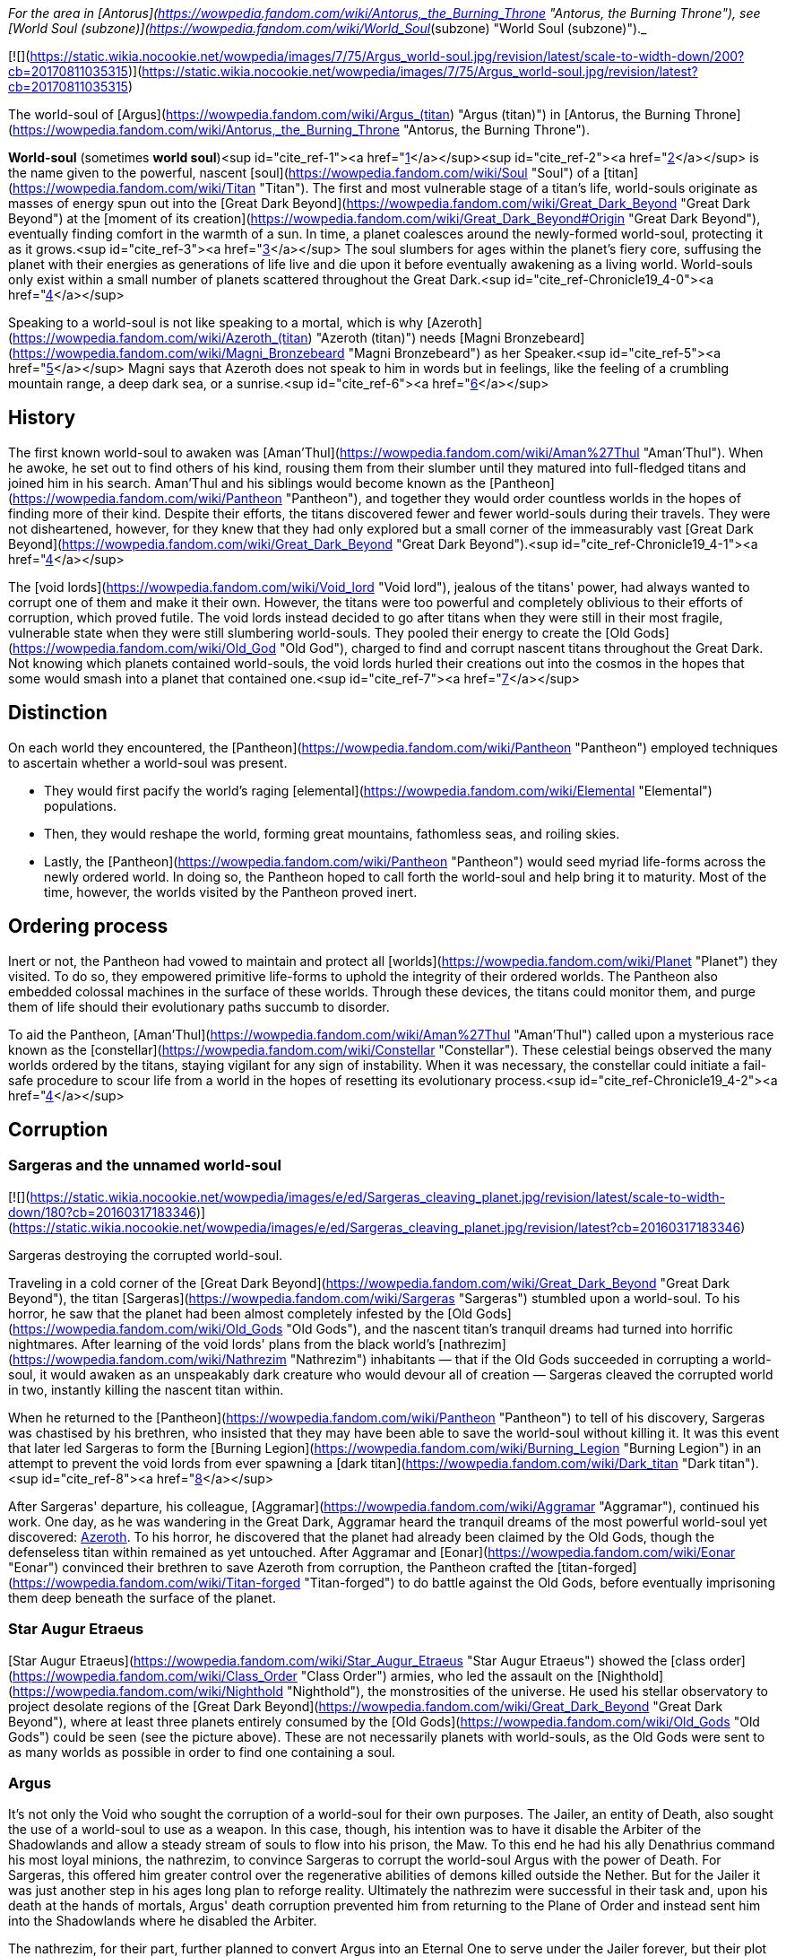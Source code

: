 _For the area in [Antorus](https://wowpedia.fandom.com/wiki/Antorus,_the_Burning_Throne "Antorus, the Burning Throne"), see [World Soul (subzone)](https://wowpedia.fandom.com/wiki/World_Soul_(subzone) "World Soul (subzone)")._

[![](https://static.wikia.nocookie.net/wowpedia/images/7/75/Argus_world-soul.jpg/revision/latest/scale-to-width-down/200?cb=20170811035315)](https://static.wikia.nocookie.net/wowpedia/images/7/75/Argus_world-soul.jpg/revision/latest?cb=20170811035315)

The world-soul of [Argus](https://wowpedia.fandom.com/wiki/Argus_(titan) "Argus (titan)") in [Antorus, the Burning Throne](https://wowpedia.fandom.com/wiki/Antorus,_the_Burning_Throne "Antorus, the Burning Throne").

**World-soul** (sometimes **world soul**)<sup id="cite_ref-1"><a href="https://wowpedia.fandom.com/wiki/World-soul#cite_note-1">[1]</a></sup><sup id="cite_ref-2"><a href="https://wowpedia.fandom.com/wiki/World-soul#cite_note-2">[2]</a></sup> is the name given to the powerful, nascent [soul](https://wowpedia.fandom.com/wiki/Soul "Soul") of a [titan](https://wowpedia.fandom.com/wiki/Titan "Titan"). The first and most vulnerable stage of a titan's life, world-souls originate as masses of energy spun out into the [Great Dark Beyond](https://wowpedia.fandom.com/wiki/Great_Dark_Beyond "Great Dark Beyond") at the [moment of its creation](https://wowpedia.fandom.com/wiki/Great_Dark_Beyond#Origin "Great Dark Beyond"), eventually finding comfort in the warmth of a sun. In time, a planet coalesces around the newly-formed world-soul, protecting it as it grows.<sup id="cite_ref-3"><a href="https://wowpedia.fandom.com/wiki/World-soul#cite_note-3">[3]</a></sup> The soul slumbers for ages within the planet's fiery core, suffusing the planet with their energies as generations of life live and die upon it before eventually awakening as a living world. World-souls only exist within a small number of planets scattered throughout the Great Dark.<sup id="cite_ref-Chronicle19_4-0"><a href="https://wowpedia.fandom.com/wiki/World-soul#cite_note-Chronicle19-4">[4]</a></sup>

Speaking to a world-soul is not like speaking to a mortal, which is why [Azeroth](https://wowpedia.fandom.com/wiki/Azeroth_(titan) "Azeroth (titan)") needs [Magni Bronzebeard](https://wowpedia.fandom.com/wiki/Magni_Bronzebeard "Magni Bronzebeard") as her Speaker.<sup id="cite_ref-5"><a href="https://wowpedia.fandom.com/wiki/World-soul#cite_note-5">[5]</a></sup> Magni says that Azeroth does not speak to him in words but in feelings, like the feeling of a crumbling mountain range, a deep dark sea, or a sunrise.<sup id="cite_ref-6"><a href="https://wowpedia.fandom.com/wiki/World-soul#cite_note-6">[6]</a></sup>

## History

The first known world-soul to awaken was [Aman'Thul](https://wowpedia.fandom.com/wiki/Aman%27Thul "Aman'Thul"). When he awoke, he set out to find others of his kind, rousing them from their slumber until they matured into full-fledged titans and joined him in his search. Aman'Thul and his siblings would become known as the [Pantheon](https://wowpedia.fandom.com/wiki/Pantheon "Pantheon"), and together they would order countless worlds in the hopes of finding more of their kind. Despite their efforts, the titans discovered fewer and fewer world-souls during their travels. They were not disheartened, however, for they knew that they had only explored but a small corner of the immeasurably vast [Great Dark Beyond](https://wowpedia.fandom.com/wiki/Great_Dark_Beyond "Great Dark Beyond").<sup id="cite_ref-Chronicle19_4-1"><a href="https://wowpedia.fandom.com/wiki/World-soul#cite_note-Chronicle19-4">[4]</a></sup>

The [void lords](https://wowpedia.fandom.com/wiki/Void_lord "Void lord"), jealous of the titans' power, had always wanted to corrupt one of them and make it their own. However, the titans were too powerful and completely oblivious to their efforts of corruption, which proved futile. The void lords instead decided to go after titans when they were still in their most fragile, vulnerable state when they were still slumbering world-souls. They pooled their energy to create the [Old Gods](https://wowpedia.fandom.com/wiki/Old_God "Old God"), charged to find and corrupt nascent titans throughout the Great Dark. Not knowing which planets contained world-souls, the void lords hurled their creations out into the cosmos in the hopes that some would smash into a planet that contained one.<sup id="cite_ref-7"><a href="https://wowpedia.fandom.com/wiki/World-soul#cite_note-7">[7]</a></sup>

## Distinction

On each world they encountered, the [Pantheon](https://wowpedia.fandom.com/wiki/Pantheon "Pantheon") employed techniques to ascertain whether a world-soul was present.

-   They would first pacify the world's raging [elemental](https://wowpedia.fandom.com/wiki/Elemental "Elemental") populations.
-   Then, they would reshape the world, forming great mountains, fathomless seas, and roiling skies.
-   Lastly, the [Pantheon](https://wowpedia.fandom.com/wiki/Pantheon "Pantheon") would seed myriad life-forms across the newly ordered world. In doing so, the Pantheon hoped to call forth the world-soul and help bring it to maturity. Most of the time, however, the worlds visited by the Pantheon proved inert.

## Ordering process

Inert or not, the Pantheon had vowed to maintain and protect all [worlds](https://wowpedia.fandom.com/wiki/Planet "Planet") they visited. To do so, they empowered primitive life-forms to uphold the integrity of their ordered worlds. The Pantheon also embedded colossal machines in the surface of these worlds. Through these devices, the titans could monitor them, and purge them of life should their evolutionary paths succumb to disorder.

To aid the Pantheon, [Aman'Thul](https://wowpedia.fandom.com/wiki/Aman%27Thul "Aman'Thul") called upon a mysterious race known as the [constellar](https://wowpedia.fandom.com/wiki/Constellar "Constellar"). These celestial beings observed the many worlds ordered by the titans, staying vigilant for any sign of instability. When it was necessary, the constellar could initiate a fail-safe procedure to scour life from a world in the hopes of resetting its evolutionary process.<sup id="cite_ref-Chronicle19_4-2"><a href="https://wowpedia.fandom.com/wiki/World-soul#cite_note-Chronicle19-4">[4]</a></sup>

## Corruption

### Sargeras and the unnamed world-soul

[![](https://static.wikia.nocookie.net/wowpedia/images/e/ed/Sargeras_cleaving_planet.jpg/revision/latest/scale-to-width-down/180?cb=20160317183346)](https://static.wikia.nocookie.net/wowpedia/images/e/ed/Sargeras_cleaving_planet.jpg/revision/latest?cb=20160317183346)

Sargeras destroying the corrupted world-soul.

Traveling in a cold corner of the [Great Dark Beyond](https://wowpedia.fandom.com/wiki/Great_Dark_Beyond "Great Dark Beyond"), the titan [Sargeras](https://wowpedia.fandom.com/wiki/Sargeras "Sargeras") stumbled upon a world-soul. To his horror, he saw that the planet had been almost completely infested by the [Old Gods](https://wowpedia.fandom.com/wiki/Old_Gods "Old Gods"), and the nascent titan's tranquil dreams had turned into horrific nightmares. After learning of the void lords' plans from the black world's [nathrezim](https://wowpedia.fandom.com/wiki/Nathrezim "Nathrezim") inhabitants — that if the Old Gods succeeded in corrupting a world-soul, it would awaken as an unspeakably dark creature who would devour all of creation — Sargeras cleaved the corrupted world in two, instantly killing the nascent titan within.

When he returned to the [Pantheon](https://wowpedia.fandom.com/wiki/Pantheon "Pantheon") to tell of his discovery, Sargeras was chastised by his brethren, who insisted that they may have been able to save the world-soul without killing it. It was this event that later led Sargeras to form the [Burning Legion](https://wowpedia.fandom.com/wiki/Burning_Legion "Burning Legion") in an attempt to prevent the void lords from ever spawning a [dark titan](https://wowpedia.fandom.com/wiki/Dark_titan "Dark titan").<sup id="cite_ref-8"><a href="https://wowpedia.fandom.com/wiki/World-soul#cite_note-8">[8]</a></sup>

After Sargeras' departure, his colleague, [Aggramar](https://wowpedia.fandom.com/wiki/Aggramar "Aggramar"), continued his work. One day, as he was wandering in the Great Dark, Aggramar heard the tranquil dreams of the most powerful world-soul yet discovered: xref:Azeroth.adoc[Azeroth]. To his horror, he discovered that the planet had already been claimed by the Old Gods, though the defenseless titan within remained as yet untouched. After Aggramar and [Eonar](https://wowpedia.fandom.com/wiki/Eonar "Eonar") convinced their brethren to save Azeroth from corruption, the Pantheon crafted the [titan-forged](https://wowpedia.fandom.com/wiki/Titan-forged "Titan-forged") to do battle against the Old Gods, before eventually imprisoning them deep beneath the surface of the planet.

### Star Augur Etraeus

[Star Augur Etraeus](https://wowpedia.fandom.com/wiki/Star_Augur_Etraeus "Star Augur Etraeus") showed the [class order](https://wowpedia.fandom.com/wiki/Class_Order "Class Order") armies, who led the assault on the [Nighthold](https://wowpedia.fandom.com/wiki/Nighthold "Nighthold"), the monstrosities of the universe. He used his stellar observatory to project desolate regions of the [Great Dark Beyond](https://wowpedia.fandom.com/wiki/Great_Dark_Beyond "Great Dark Beyond"), where at least three planets entirely consumed by the [Old Gods](https://wowpedia.fandom.com/wiki/Old_Gods "Old Gods") could be seen (see the picture above). These are not necessarily planets with world-souls, as the Old Gods were sent to as many worlds as possible in order to find one containing a soul.

### Argus

It's not only the Void who sought the corruption of a world-soul for their own purposes. The Jailer, an entity of Death, also sought the use of a world-soul to use as a weapon. In this case, though, his intention was to have it disable the Arbiter of the Shadowlands and allow a steady stream of souls to flow into his prison, the Maw. To this end he had his ally Denathrius command his most loyal minions, the nathrezim, to convince Sargeras to corrupt the world-soul Argus with the power of Death. For Sargeras, this offered him greater control over the regenerative abilities of demons killed outside the Nether. But for the Jailer it was just another step in his ages long plan to reforge reality. Ultimately the nathrezim were successful in their task and, upon his death at the hands of mortals, Argus' death corruption prevented him from returning to the Plane of Order and instead sent him into the Shadowlands where he disabled the Arbiter.

The nathrezim, for their part, further planned to convert Argus into an Eternal One to serve under the Jailer forever, but their plot was foiled by the Maw Walker and the covenants.

## Other uses

It was also demonstrated by Zovaal that world-souls have other uses besides creating titans, corrupt or otherwise. They are a source of immense power, with the particularly potent world-soul Azeroth being of greatest interest to others. It was shown that Azeroth, at least, contained enough energy to power the Machine of Origination in Zereth Mortis' Sepulcher of the First Ones. This device of the mysterious First Ones was used in the original ordering of the cosmos after their creation, and Zovaal sought its use in recreating reality to serve his will. Though the plot was foiled by the Maw Walkers, it gives some insight into other potential uses world-souls have.

## References

| Collapse
-   [v](https://wowpedia.fandom.com/wiki/Template:Azeroth_aliens "Template:Azeroth aliens")
-   [e](https://wowpedia.fandom.com/wiki/Template:Azeroth_aliens?action=edit)

Sapient [species](https://wowpedia.fandom.com/wiki/Race "Race") alien to xref:Azeroth.adoc[Azeroth]



 |
| --- |
|  |
| [Argus](https://wowpedia.fandom.com/wiki/Argus "Argus") natives |

<table><tbody><tr><th scope="row"><a href="https://wowpedia.fandom.com/wiki/Eredar" title="Eredar">Eredar</a></th><td><div><ul><li><a href="https://wowpedia.fandom.com/wiki/Eredar#Demonic_eredar" title="Eredar">Man'ari</a><ul><li><a href="https://wowpedia.fandom.com/wiki/Eredar_brute" title="Eredar brute">Brute</a></li><li><a href="https://wowpedia.fandom.com/wiki/Doommaiden" title="Doommaiden">Doommaiden</a></li><li><a href="https://wowpedia.fandom.com/wiki/Wrathguard" title="Wrathguard">Wrathguard</a></li></ul></li><li><a href="https://wowpedia.fandom.com/wiki/Draenei" title="Draenei">Draenei</a><ul><li><a href="https://wowpedia.fandom.com/wiki/Lightforged_draenei" title="Lightforged draenei">Lightforged draenei</a></li></ul></li><li><a href="https://wowpedia.fandom.com/wiki/Broken" title="Broken">Broken</a><ul><li><a href="https://wowpedia.fandom.com/wiki/Lost_One" title="Lost One">Lost One</a></li><li><a href="https://wowpedia.fandom.com/wiki/Voidscarred" title="Voidscarred">Voidscarred</a></li></ul></li><li><a href="https://wowpedia.fandom.com/wiki/Half-draenei" title="Half-draenei">Half-draenei</a></li></ul></div></td></tr></tbody></table>

 |
|  |
| [Draenor](https://wowpedia.fandom.com/wiki/Draenor "Draenor") natives |

<table><tbody><tr><th scope="row"><a href="https://wowpedia.fandom.com/wiki/Breakers" title="Breakers">Breakers</a></th><td><div><ul><li><a href="https://wowpedia.fandom.com/wiki/Colossal" title="Colossal">Colossal</a><ul><li><a href="https://wowpedia.fandom.com/wiki/Magnaron" title="Magnaron">Magnaron</a><ul><li><a href="https://wowpedia.fandom.com/wiki/Gronn" title="Gronn">Gronn</a>/<a href="https://wowpedia.fandom.com/wiki/Gronnling" title="Gronnling">Gronnling</a><ul><li><a href="https://wowpedia.fandom.com/wiki/Ogron" title="Ogron">Ogron</a><ul><li><a href="https://wowpedia.fandom.com/wiki/Ogre" title="Ogre">Ogre</a><ul><li><a href="https://wowpedia.fandom.com/wiki/Ogre_lord" title="Ogre lord">Ogre lord</a></li><li><a href="https://wowpedia.fandom.com/wiki/Ogre_mage" title="Ogre mage">Ogre mage</a></li><li><a href="https://wowpedia.fandom.com/wiki/Orc" title="Orc">Orc</a><ul><li><a href="https://wowpedia.fandom.com/wiki/Mag%27har_orc" title="Mag'har orc">Mag'har</a></li><li>Green-skinned</li><li><a href="https://wowpedia.fandom.com/wiki/Fel_orc" title="Fel orc">Fel orc</a></li><li><a href="https://wowpedia.fandom.com/wiki/Dire_orc" title="Dire orc">Dire orc</a></li><li><a href="https://wowpedia.fandom.com/wiki/Pale_orc" title="Pale orc">Pale orc</a></li><li><a href="https://wowpedia.fandom.com/wiki/Infested" title="Infested">The Infested</a></li></ul></li><li><a href="https://wowpedia.fandom.com/wiki/Half-ogre" title="Half-ogre">Half-ogre</a></li></ul></li></ul></li></ul></li></ul></li></ul></li><li><a href="https://wowpedia.fandom.com/wiki/Goren" title="Goren">Goren</a></li><li><a href="https://wowpedia.fandom.com/wiki/Half-orc" title="Half-orc">Half-orc</a></li></ul></div></td></tr><tr><td></td></tr><tr><th scope="row"><a href="https://wowpedia.fandom.com/wiki/Zangar_encroachment" title="Zangar encroachment">Fungi</a></th><td><div><ul><li><a href="https://wowpedia.fandom.com/wiki/Fungal_giant" title="Fungal giant">Fungal giant</a></li><li><a href="https://wowpedia.fandom.com/wiki/Sporeling" title="Sporeling">Sporeling</a></li></ul></div></td></tr><tr><td></td></tr><tr><th scope="row"><a href="https://wowpedia.fandom.com/wiki/Primals" title="Primals">Primals</a></th><td><div><ul><li><a href="https://wowpedia.fandom.com/wiki/Genesaur" title="Genesaur">Genesaur</a></li><li><a href="https://wowpedia.fandom.com/wiki/Draenor_ancient" title="Draenor ancient">Draenor ancient</a></li><li><a href="https://wowpedia.fandom.com/wiki/Botani" title="Botani">Botani</a></li><li><a href="https://wowpedia.fandom.com/wiki/Podling" title="Podling">Podling</a></li></ul></div></td></tr><tr><td></td></tr><tr><th scope="row">Other</th><td><div><ul><li><a href="https://wowpedia.fandom.com/wiki/Arakkoa" title="Arakkoa">Arakkoa</a></li><li><a href="https://wowpedia.fandom.com/wiki/Saberon" title="Saberon">Saberon</a></li></ul></div></td></tr></tbody></table>

 |
|  |
| [K'aresh](https://wowpedia.fandom.com/wiki/K%27aresh "K'aresh") natives |

<table><tbody><tr><th scope="row"><a href="https://wowpedia.fandom.com/wiki/Ethereal" title="Ethereal">Ethereal</a></th><td><div><ul><li><a href="https://wowpedia.fandom.com/wiki/Ethereal" title="Ethereal">Ethereal</a></li><li><a href="https://wowpedia.fandom.com/wiki/Ethereal#Nexus-stalkers" title="Ethereal">Nexus-stalker</a></li><li><a href="https://wowpedia.fandom.com/wiki/Void_ethereal" title="Void ethereal">Void ethereal</a></li></ul></div></td></tr></tbody></table>

 |
|  |
| [Shadowlands](https://wowpedia.fandom.com/wiki/Shadowlands "Shadowlands")
natives |

-   [Attendant](https://wowpedia.fandom.com/wiki/Attendant "Attendant")
-   [Automa](https://wowpedia.fandom.com/wiki/Automa "Automa")
-   [Bloodlouse](https://wowpedia.fandom.com/wiki/Bloodlouse "Bloodlouse")
-   [Broker](https://wowpedia.fandom.com/wiki/Broker "Broker")
-   [Dredger](https://wowpedia.fandom.com/wiki/Dredger "Dredger")
    -   [Biggun](https://wowpedia.fandom.com/wiki/Biggun "Biggun")
-   [Fungret](https://wowpedia.fandom.com/wiki/Fungret "Fungret")
-   [Kyrian](https://wowpedia.fandom.com/wiki/Kyrian "Kyrian")
-   [Maldraxxi](https://wowpedia.fandom.com/wiki/Maldraxxi "Maldraxxi")
    -   [Aranakk](https://wowpedia.fandom.com/wiki/Aranakk "Aranakk")
    -   [Boneguard](https://wowpedia.fandom.com/wiki/Boneguard "Boneguard")
    -   [Soul-rotted flesh](https://wowpedia.fandom.com/wiki/Soul-rotted_flesh "Soul-rotted flesh")
-   [Mawsworn](https://wowpedia.fandom.com/wiki/Mawsworn "Mawsworn")
    -   [Charred behemoth](https://wowpedia.fandom.com/wiki/Charred_behemoth "Charred behemoth")
    -   [Guard](https://wowpedia.fandom.com/wiki/Maw_guard "Maw guard")
        -   [Caster](https://wowpedia.fandom.com/wiki/Maw_caster "Maw caster")
            -   [Tormenter](https://wowpedia.fandom.com/wiki/Tormenter "Tormenter")
    -   [Husk](https://wowpedia.fandom.com/wiki/Husk "Husk")
    -   [Necromancer](https://wowpedia.fandom.com/wiki/Maw_necromancer "Maw necromancer")
-   [Nathrezim](https://wowpedia.fandom.com/wiki/Nathrezim "Nathrezim")
-   [Night fae](https://wowpedia.fandom.com/wiki/Night_fae "Night fae")
    -   [Faerie](https://wowpedia.fandom.com/wiki/Faerie "Faerie")
    -   [Sylvar](https://wowpedia.fandom.com/wiki/Sylvar "Sylvar")
    -   [Tirnenn](https://wowpedia.fandom.com/wiki/Tirnenn "Tirnenn")
    -   [Vorkai](https://wowpedia.fandom.com/wiki/Vorkai "Vorkai")
-   [Revendreth jailer](https://wowpedia.fandom.com/wiki/Revendreth_jailer "Revendreth jailer")
-   [Spriggan](https://wowpedia.fandom.com/wiki/Spriggan "Spriggan")
-   [Steward](https://wowpedia.fandom.com/wiki/Steward "Steward")
-   [Stoneborn](https://wowpedia.fandom.com/wiki/Stoneborn "Stoneborn")
    -   [Stone fiend](https://wowpedia.fandom.com/wiki/Stone_fiend "Stone fiend")
-   [Venthyr](https://wowpedia.fandom.com/wiki/Venthyr "Venthyr")
    -   [Ash ghoul](https://wowpedia.fandom.com/wiki/Ash_ghoul "Ash ghoul")



 |
|  |
| Inhabitants of the
[Twisting Nether](https://wowpedia.fandom.com/wiki/Twisting_Nether "Twisting Nether") |

-   [Annihilan](https://wowpedia.fandom.com/wiki/Annihilan "Annihilan")
-   [Antaen](https://wowpedia.fandom.com/wiki/Antaen "Antaen")
-   [Aranasi](https://wowpedia.fandom.com/wiki/Aranasi "Aranasi")
-   [Darkglare](https://wowpedia.fandom.com/wiki/Darkglare "Darkglare")
-   [Ered'ruin](https://wowpedia.fandom.com/wiki/Ered%27ruin "Ered'ruin") ([Daemon](https://wowpedia.fandom.com/wiki/Daemon "Daemon")
-   [Doomguard](https://wowpedia.fandom.com/wiki/Doomguard "Doomguard")
-   [Doomlord](https://wowpedia.fandom.com/wiki/Doomlord "Doomlord"))
-   [Imp](https://wowpedia.fandom.com/wiki/Imp "Imp") ([Fel](https://wowpedia.fandom.com/wiki/Imp#Fel_imps "Imp"))
-   [Imp mother](https://wowpedia.fandom.com/wiki/Imp_mother "Imp mother")
-   [Inquisitor](https://wowpedia.fandom.com/wiki/Inquisitor "Inquisitor")
-   [Jailer](https://wowpedia.fandom.com/wiki/Jailer_(demon) "Jailer (demon)")
-   [Mo'arg](https://wowpedia.fandom.com/wiki/Mo%27arg "Mo'arg") ([Felguard](https://wowpedia.fandom.com/wiki/Felguard "Felguard") ([Fel lord](https://wowpedia.fandom.com/wiki/Fel_lord "Fel lord"))
-   [Gan'arg](https://wowpedia.fandom.com/wiki/Gan%27arg "Gan'arg")
-   [Brute](https://wowpedia.fandom.com/wiki/Mo%27arg_brute "Mo'arg brute"))
-   [Sayaad](https://wowpedia.fandom.com/wiki/Sayaad "Sayaad")
-   [Shivarra](https://wowpedia.fandom.com/wiki/Shivarra "Shivarra")
-   [Terrorguard](https://wowpedia.fandom.com/wiki/Terrorguard "Terrorguard")
-   [Wyrmtongue](https://wowpedia.fandom.com/wiki/Wyrmtongue "Wyrmtongue")



 |
|  |
| [Void](https://wowpedia.fandom.com/wiki/Void "Void") |

<table><tbody><tr><th scope="row"><a href="https://wowpedia.fandom.com/wiki/Void_lord" title="Void lord">Void lords</a> and <a href="https://wowpedia.fandom.com/wiki/Old_God" title="Old God">Old Gods</a></th><td><div><ul><li><a href="https://wowpedia.fandom.com/wiki/Void_lord" title="Void lord">Void lord</a><ul><li><a href="https://wowpedia.fandom.com/wiki/Old_God" title="Old God">Old God</a><ul><li><a href="https://wowpedia.fandom.com/wiki/Aqir" title="Aqir">Aqir</a><ul><li><a href="https://wowpedia.fandom.com/wiki/Mantid" title="Mantid">Mantid</a><ul><li><a href="https://wowpedia.fandom.com/wiki/Kunchong" title="Kunchong">Kunchong</a></li></ul></li><li><a href="https://wowpedia.fandom.com/wiki/Nerubian" title="Nerubian">Nerubian</a><ul><li><a href="https://wowpedia.fandom.com/wiki/Nerubian_flyer" title="Nerubian flyer">Flyer</a></li><li><a href="https://wowpedia.fandom.com/wiki/Nerubian_spider" title="Nerubian spider">Spider</a></li><li><a href="https://wowpedia.fandom.com/wiki/Nerubian_spiderlord" title="Nerubian spiderlord">Spiderlord</a></li><li><a href="https://wowpedia.fandom.com/wiki/Nerubian_vizier" title="Nerubian vizier">Vizier</a></li></ul></li><li><a href="https://wowpedia.fandom.com/wiki/Qiraji" title="Qiraji">Qiraji</a><ul><li><a href="https://wowpedia.fandom.com/wiki/Qiraji_battleguard" title="Qiraji battleguard">Battleguard</a></li><li><a href="https://wowpedia.fandom.com/wiki/Qiraji_emperor" title="Qiraji emperor">Emperor</a></li><li><a href="https://wowpedia.fandom.com/wiki/Qiraji_gladiator" title="Qiraji gladiator">Gladiator</a></li><li><a href="https://wowpedia.fandom.com/wiki/Qiraji_prophet" title="Qiraji prophet">Prophet</a></li></ul></li></ul></li><li><a href="https://wowpedia.fandom.com/wiki/N%27raqi" title="N'raqi">N'raqi</a><ul><li><a href="https://wowpedia.fandom.com/wiki/C%27Thrax" title="C'Thrax">C'Thrax</a></li><li><a href="https://wowpedia.fandom.com/wiki/K%27thir" title="K'thir">K'thir</a></li></ul></li></ul></li></ul></li></ul></div></td></tr><tr><td></td></tr><tr><th scope="row">Other</th><td><div><ul><li><a href="https://wowpedia.fandom.com/wiki/Void_revenant" title="Void revenant">Void revenant</a></li><li><a href="https://wowpedia.fandom.com/wiki/Voidwalker" title="Voidwalker">Voidwalker</a><ul><li><a href="https://wowpedia.fandom.com/wiki/Voidcaller" title="Voidcaller">Voidcaller</a></li><li><a href="https://wowpedia.fandom.com/wiki/Voidlord" title="Voidlord">Voidlord</a></li><li><a href="https://wowpedia.fandom.com/wiki/Voidwraith" title="Voidwraith">Voidwraith</a></li></ul></li></ul></div></td></tr></tbody></table>

 |
|  |
| Interstellar travelers |

-   [Constellar](https://wowpedia.fandom.com/wiki/Constellar "Constellar")
-   [Naaru](https://wowpedia.fandom.com/wiki/Naaru "Naaru") ([Void god](https://wowpedia.fandom.com/wiki/Void_god "Void god"))
-   [Observer](https://wowpedia.fandom.com/wiki/Observer "Observer")
-   [Titan](https://wowpedia.fandom.com/wiki/Titan "Titan")
    -   **World-soul**



 |
|  |
| Extinct |

[Aldrachi](https://wowpedia.fandom.com/wiki/Aldrachi "Aldrachi")



 |
|  |
|

-   This is a sub-template of [Sapient Species](https://wowpedia.fandom.com/wiki/Template:Sapient_Species "Template:Sapient Species")



 |